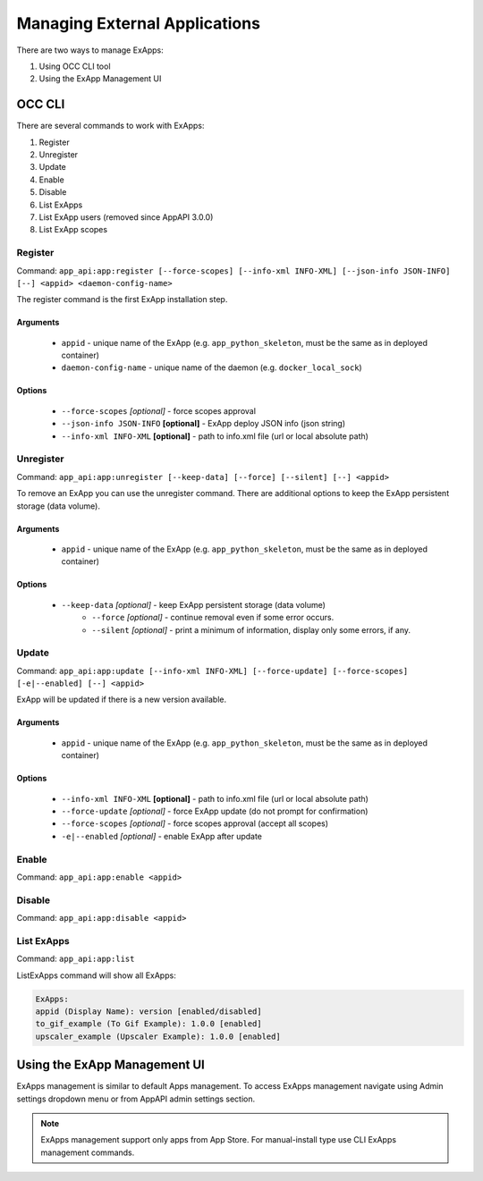 Managing External Applications
==============================

There are two ways to manage ExApps:

1. Using OCC CLI tool
2. Using the ExApp Management UI


OCC CLI
^^^^^^^

There are several commands to work with ExApps:

1. Register
2. Unregister
3. Update
4. Enable
5. Disable
6. List ExApps
7. List ExApp users (removed since AppAPI 3.0.0)
8. List ExApp scopes

Register
--------

Command: ``app_api:app:register [--force-scopes] [--info-xml INFO-XML] [--json-info JSON-INFO] [--] <appid> <daemon-config-name>``

The register command is the first ExApp installation step.

Arguments
*********

    * ``appid`` - unique name of the ExApp (e.g. ``app_python_skeleton``, must be the same as in deployed container)
    * ``daemon-config-name`` - unique name of the daemon (e.g. ``docker_local_sock``)

Options
*******

    * ``--force-scopes`` *[optional]* - force scopes approval
    * ``--json-info JSON-INFO`` **[optional]** - ExApp deploy JSON info (json string)
    * ``--info-xml INFO-XML`` **[optional]** - path to info.xml file (url or local absolute path)


Unregister
----------

Command: ``app_api:app:unregister [--keep-data] [--force] [--silent] [--] <appid>``

To remove an ExApp you can use the unregister command.
There are additional options to keep the ExApp persistent storage (data volume).

Arguments
*********

    * ``appid`` - unique name of the ExApp (e.g. ``app_python_skeleton``, must be the same as in deployed container)

Options
*******

    * ``--keep-data`` *[optional]* - keep ExApp persistent storage (data volume)
	* ``--force`` *[optional]* - continue removal even if some error occurs.
	* ``--silent`` *[optional]* - print a minimum of information, display only some errors, if any.

Update
------

Command: ``app_api:app:update [--info-xml INFO-XML] [--force-update] [--force-scopes] [-e|--enabled] [--] <appid>``

ExApp will be updated if there is a new version available.

Arguments
*********

    * ``appid`` - unique name of the ExApp (e.g. ``app_python_skeleton``, must be the same as in deployed container)

Options
*******

    * ``--info-xml INFO-XML`` **[optional]** - path to info.xml file (url or local absolute path)
    * ``--force-update`` *[optional]* - force ExApp update (do not prompt for confirmation)
    * ``--force-scopes`` *[optional]* - force scopes approval (accept all scopes)
    * ``-e|--enabled`` *[optional]* - enable ExApp after update

Enable
------

Command: ``app_api:app:enable <appid>``

Disable
-------

Command: ``app_api:app:disable <appid>``

List ExApps
-----------

Command: ``app_api:app:list``

ListExApps command will show all ExApps:

.. code-block::

    ExApps:
    appid (Display Name): version [enabled/disabled]
    to_gif_example (To Gif Example): 1.0.0 [enabled]
    upscaler_example (Upscaler Example): 1.0.0 [enabled]

Using the ExApp Management UI
^^^^^^^^^^^^^^^^^^^^^^^^^^^^^

ExApps management is similar to default Apps management.
To access ExApps management navigate using Admin settings dropdown menu or from AppAPI admin settings section.

.. note::

	ExApps management support only apps from App Store. For manual-install type use CLI ExApps management commands.
